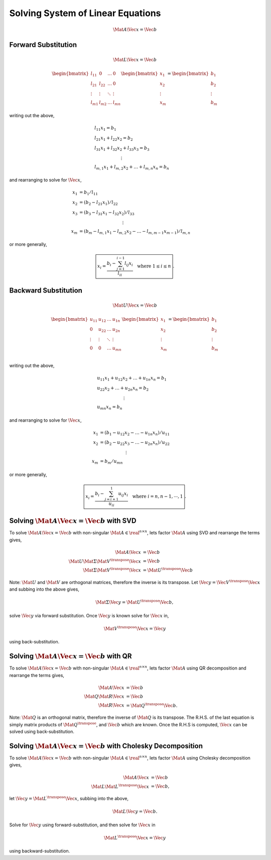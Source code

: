 Solving System of Linear Equations
==================================

.. math::

  \Mat{A} \Vec{x} = \Vec{b}



Forward Substitution
--------------------

.. math::

  \Mat{L} \Vec{x} = \Vec{b}


.. math::

  \begin{bmatrix}
    l_{11} & 0 & \dots & 0 \\
    l_{21} & l_{22} & \dots & 0 \\
    \vdots & \vdots & \ddots & \vdots \\
    l_{m1} & l_{m2} & \dots & l_{mn}
  \end{bmatrix}
  \begin{bmatrix}
    x_{1} \\
    x_{2} \\
    \vdots \\
    x_{m}
  \end{bmatrix}
  =
  \begin{bmatrix}
    b_{1} \\
    b_{2} \\
    \vdots \\
    b_{m}
  \end{bmatrix}

writing out the above,

.. math::
  &l_{11} x_{1} = b_{1} \\
  &l_{21} x_{1} + l_{22} x_{2} = b_{2} \\
  &l_{31} x_{1} + l_{32} x_{2} + l_{33} x_{3} = b_{3} \\
  &\qquad\qquad\qquad\vdots \\
  &l_{m,1} x_{1} + l_{m,2} x_{2} + \dots + l_{m,n} x_{n} = b_{n}

and rearranging to solve for :math:`\Vec{x}`,

.. math::

  x_{1} &= b_{1} / l_{11} \\
  x_{2} &= (b_{2} - l_{21} x_{1}) / l_{22} \\
  x_{3} &= (b_{3} - l_{31} x_{1} - l_{32} x_{2} ) / l_{33} \\
  &\qquad\qquad\qquad\qquad\qquad\vdots \\
  x_{m} &= (b_{m} - l_{m,1} x_{1} - l_{m,2} x_{2} - \dots
            - l_{m,m-1} x_{m-1} ) / l_{m,n}

or more generally,

.. math::
  \boxed{
    x_{i} = \dfrac{b_{i} - \sum_{j=1}^{i-1} l_{ij} x_{i}}{l_{ii}}
    \quad
    \text{where} \; 1 \leq i \leq n
  }.



Backward Substitution
---------------------

.. math::

  \Mat{U} \Vec{x} = \Vec{b}


.. math::

  \begin{bmatrix}
    u_{11} & u_{12} & \dots & u_{1n} \\
    0 & u_{22} & \dots & u_{2n} \\
    \vdots & \vdots & \ddots & \vdots \\
    0 & 0 & \dots & u_{mn} \\
  \end{bmatrix}
  \begin{bmatrix}
    x_{1} \\
    x_{2} \\
    \vdots \\
    x_{m}
  \end{bmatrix}
  =
  \begin{bmatrix}
    b_{1} \\
    b_{2} \\
    \vdots \\
    b_{m}
  \end{bmatrix}

writing out the above,

.. math::

  \begin{align}
    &u_{11} x_{1} + u_{12} x_{2} + \dots + u_{1n} x_{n} = b_{1} \\
    &u_{22} x_{2} + \dots + u_{2n} x_{n} = b_{2} \\
    &\qquad\qquad\qquad\vdots \\
    &u_{mn} x_{n} = b_{n}
  \end{align}

and rearranging to solve for :math:`\Vec{x}`,

.. math::

  \begin{align}
    x_{1} &= (b_{1} - u_{12} x_{2} - \dots - u_{1n} x_{n}) / u_{11} \\
    x_{2} &= (b_{2} - u_{22} x_{3} - \dots - u_{2n} x_{n}) / u_{22} \\
    &\qquad\qquad\qquad\vdots \\
    x_{m} &= b_{m} / u_{mn}
  \end{align}

or more generally,

.. math::

  \boxed{
    x_{i} = \dfrac{b_{i} - \sum_{j=i+1}^{1} u_{ij} x_{i}}{u_{ii}}
    \quad
    \text{where} \; i = n, n - 1, \cdots, 1
  }.



Solving :math:`\Mat{A} \Vec{x} = \Vec{b}` with SVD
--------------------------------------------------

To solve :math:`\Mat{A} \Vec{x} = \Vec{b}` with non-singular :math:`\Mat{A} \in
\real^{n \times n}`, lets factor :math:`\Mat{A}` using SVD and rearrange the
terms gives,

.. math::

  \Mat{A} \Vec{x} &= \Vec{b} \\
  \Mat{U} \Mat{\Sigma} \Mat{V}^{\transpose} \Vec{x} &= \Vec{b} \\
  \Mat{\Sigma} \Mat{V}^{\transpose} \Vec{x} &= \Mat{U}^{\transpose} \Vec{b}

Note: :math:`\Mat{U}` and :math:`\Mat{V}` are orthogonal matrices, therefore
the inverse is its transpose. Let :math:`\Vec{y} = \Vec{V}^{\transpose}
\Vec{x}` and subbing into the above gives,

.. math::
   \Mat{\Sigma} \Vec{y} = \Mat{U}^{\transpose} \Vec{b},

solve :math:`\Vec{y}` via forward substitution. Once :math:`\Vec{y}` is known
solve for :math:`\Vec{x}` in,

.. math::
  \Mat{V}^{\transpose} \Vec{x} = \Vec{y}

using back-substitution.



Solving :math:`\Mat{A} \Vec{x} = \Vec{b}` with QR
-------------------------------------------------

To solve :math:`\Mat{A} \Vec{x} = \Vec{b}` with non-singular :math:`\Mat{A} \in
\real^{n \times n}`, lets factor :math:`\Mat{A}` using QR decomposition and
rearrange the terms gives,

.. math::

  \Mat{A} \Vec{x} &= \Vec{b} \\
  \Mat{Q} \Mat{R} \Vec{x} &= \Vec{b} \\
  \Mat{R} \Vec{x} &= \Mat{Q}^{\transpose} \Vec{b}.

Note: :math:`\Mat{Q}` is an orthogonal matrix, therefore the inverse of
:math:`\Mat{Q}` is its transpose. The R.H.S. of the last equation is simply
matrix products of :math:`\Mat{Q}^{\transpose}`,  and :math:`\Vec{b}` which are
known. Once the R.H.S is computed, :math:`\Vec{x}` can be solved using
back-substitution.




Solving :math:`\Mat{A} \Vec{x} = \Vec{b}` with Cholesky Decomposition
---------------------------------------------------------------------

To solve :math:`\Mat{A} \Vec{x} = \Vec{b}` with non-singular :math:`\Mat{A} \in
\real^{n \times n}`, lets factor :math:`\Mat{A}` using Cholesky decomposition
gives,

.. math::

  \Mat{A} \Vec{x} &= \Vec{b} \\
  \Mat{L} \Mat{L}^{\transpose} \Vec{x} &= \Vec{b},

let :math:`\Vec{y} = \Mat{L}^{\transpose} \Vec{x}`, subbing into the above,

.. math::

  \Mat{L} \Vec{y} = \Vec{b}.

Solve for :math:`\Vec{y}` using forward-substitution, and then solve for
:math:`\Vec{x}` in

.. math::

  \Mat{L}^{\transpose} \Vec{x} = \Vec{y}

using backward-substitution.
